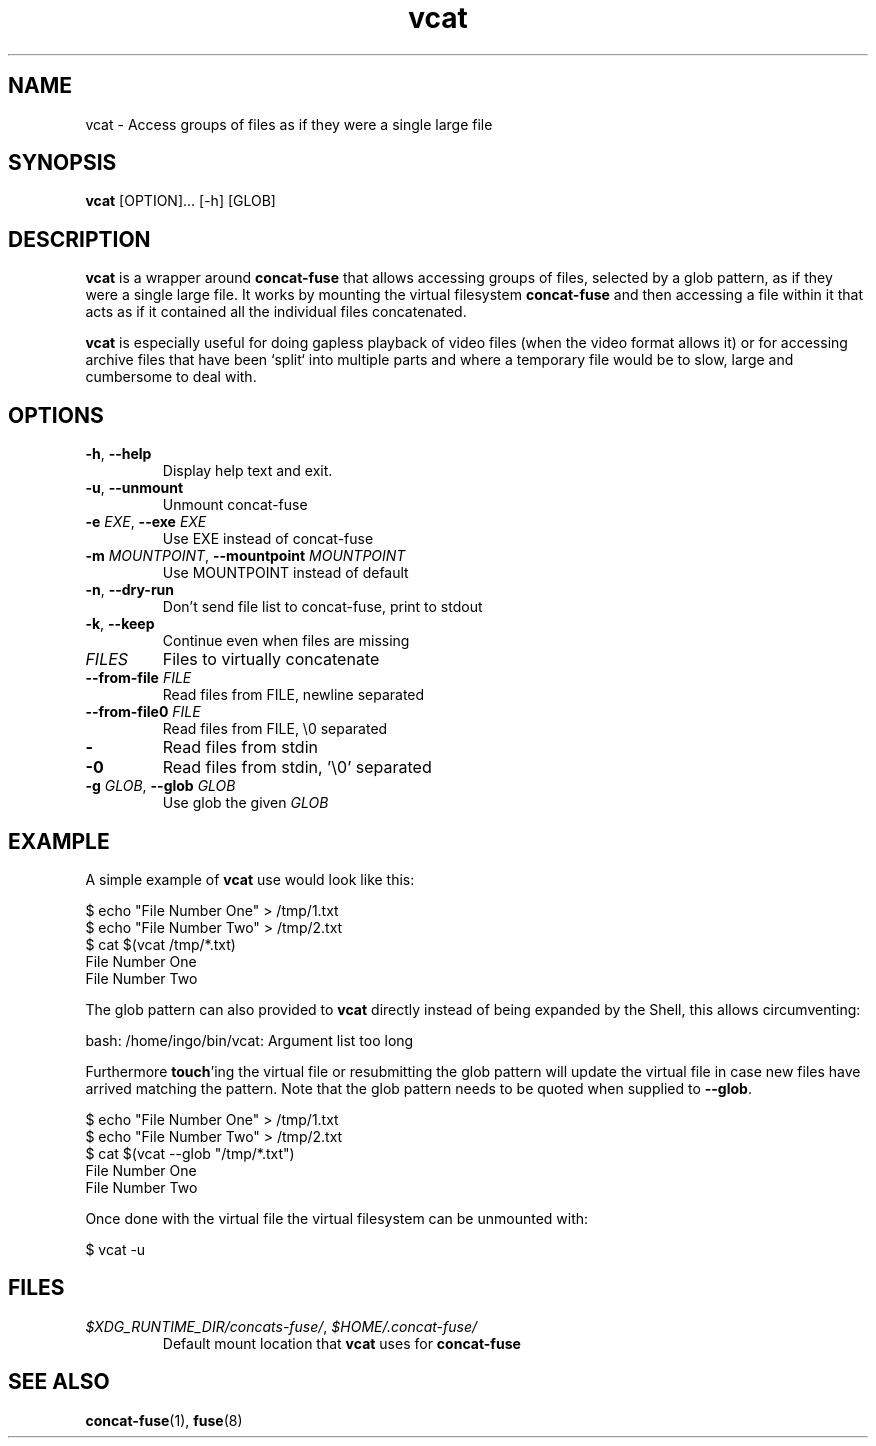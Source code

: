 '\" -*- coding: us-ascii -*-
.if \n(.g .ds T< \\FC
.if \n(.g .ds T> \\F[\n[.fam]]
.de URL
\\$2 \(la\\$1\(ra\\$3
..
.if \n(.g .mso www.tmac
.TH "vcat " 1 "3 March 2015" 0.2.0 "User Commands"
.SH NAME
vcat
\- Access groups of files as if they were a single large file 
.SH SYNOPSIS
'nh
.fi
.ad l
\fBvcat\fR \kx
.if (\nx>(\n(.l/2)) .nr x (\n(.l/5)
'in \n(.iu+\nxu
[OPTION]\&... [-h] [GLOB]
'in \n(.iu-\nxu
.ad b
'hy
.SH DESCRIPTION
\fBvcat\fR is a wrapper around
\fBconcat-fuse\fR that allows accessing groups of
files, selected by a glob pattern, as if they were a single
large file. It works by mounting the virtual filesystem
\fBconcat-fuse\fR and then accessing a file within
it that acts as if it contained all the individual files
concatenated.
.PP
\fBvcat\fR is especially useful for doing gapless
playback of video files (when the video format allows it) or for
accessing archive files that have been `split` into multiple
parts and where a temporary file would be to slow, large and
cumbersome to deal with.
.SH OPTIONS
.TP 
\*(T<\fB\-h\fR\*(T>, \*(T<\fB\-\-help\fR\*(T>
Display help text and exit.
.TP 
\*(T<\fB\-u\fR\*(T>, \*(T<\fB\-\-unmount\fR\*(T>
Unmount concat-fuse
.TP 
\*(T<\fB\-e\fR\*(T> \fIEXE\fR, \*(T<\fB\-\-exe\fR\*(T> \fIEXE\fR 
Use EXE instead of concat-fuse
.TP 
\*(T<\fB\-m\fR\*(T> \fIMOUNTPOINT\fR, \*(T<\fB\-\-mountpoint\fR\*(T> \fIMOUNTPOINT\fR
Use MOUNTPOINT instead of default
.TP 
\*(T<\fB\-n\fR\*(T>, \*(T<\fB\-\-dry\-run\fR\*(T>
Don't send file list to concat-fuse, print to stdout
.TP 
\*(T<\fB\-k\fR\*(T>, \*(T<\fB\-\-keep\fR\*(T>
Continue even when files are missing
.TP 
\fIFILES\fR
Files to virtually concatenate
.TP 
\*(T<\fB\-\-from\-file\fR\*(T> \fIFILE\fR
Read files from FILE, newline separated
.TP 
\*(T<\fB\-\-from\-file0\fR\*(T> \fIFILE\fR
Read files from FILE, \*(T<\e0\*(T> separated
.TP 
\*(T<\fB\-\fR\*(T>
Read files from stdin
.TP 
\*(T<\fB\-0\fR\*(T>
Read files from stdin, '\e0' separated
.TP 
\*(T<\fB\-g\fR\*(T> \fIGLOB\fR, \*(T<\fB\-\-glob\fR\*(T> \fIGLOB\fR
Use glob the given \fIGLOB\fR
.SH EXAMPLE
A simple example of \fBvcat\fR use would look like this:
.PP
.nf
\*(T<$ echo "File Number One" > /tmp/1.txt
$ echo "File Number Two" > /tmp/2.txt
$ cat $(vcat /tmp/*.txt)
File Number One
File Number Two\*(T>
.fi
.PP
The glob pattern can also provided to \fBvcat\fR
directly instead of being expanded by the Shell, this allows
circumventing:
.PP
.nf
\*(T<bash: /home/ingo/bin/vcat: Argument list too long\*(T>
.fi
.PP
Furthermore \fBtouch\fR'ing the virtual file or
resubmitting the glob pattern will update the virtual file in
case new files have arrived matching the pattern. Note that the
glob pattern needs to be quoted when supplied to
\fB--glob\fR.
.PP
.nf
\*(T<$ echo "File Number One" > /tmp/1.txt
$ echo "File Number Two" > /tmp/2.txt
$ cat $(vcat \-\-glob "/tmp/*.txt")
File Number One
File Number Two\*(T>
.fi
.PP
Once done with the virtual file the virtual filesystem can be
unmounted with:
.PP
.nf
\*(T<$ vcat \-u\*(T>
.fi
.SH FILES
.TP 
\*(T<\fI$XDG_RUNTIME_DIR/concats\-fuse/\fR\*(T>, \*(T<\fI$HOME/.concat\-fuse/\fR\*(T>
Default mount location that \fBvcat\fR uses
for \fBconcat-fuse\fR
.SH "SEE ALSO"
\fBconcat-fuse\fR(1),
\fBfuse\fR(8)
